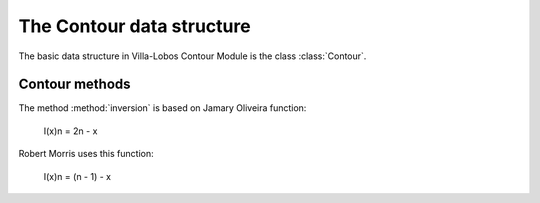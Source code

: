 The Contour data structure
==========================

The basic data structure in Villa-Lobos Contour Module is the class
:class:`Contour`.

Contour methods
---------------

.. class:: Contour()

.. method:: inversion()

The method :method:`inversion` is based on Jamary Oliveira function:

  I(x)n = 2n - x

Robert Morris uses this function:

  I(x)n = (n - 1) - x
